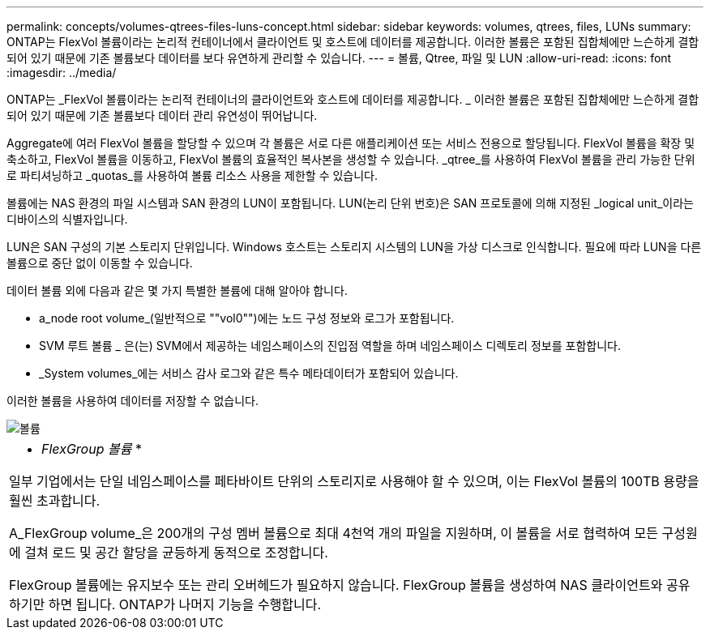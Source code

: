 ---
permalink: concepts/volumes-qtrees-files-luns-concept.html 
sidebar: sidebar 
keywords: volumes, qtrees, files, LUNs 
summary: ONTAP는 FlexVol 볼륨이라는 논리적 컨테이너에서 클라이언트 및 호스트에 데이터를 제공합니다. 이러한 볼륨은 포함된 집합체에만 느슨하게 결합되어 있기 때문에 기존 볼륨보다 데이터를 보다 유연하게 관리할 수 있습니다. 
---
= 볼륨, Qtree, 파일 및 LUN
:allow-uri-read: 
:icons: font
:imagesdir: ../media/


[role="lead"]
ONTAP는 _FlexVol 볼륨이라는 논리적 컨테이너의 클라이언트와 호스트에 데이터를 제공합니다. _ 이러한 볼륨은 포함된 집합체에만 느슨하게 결합되어 있기 때문에 기존 볼륨보다 데이터 관리 유연성이 뛰어납니다.

Aggregate에 여러 FlexVol 볼륨을 할당할 수 있으며 각 볼륨은 서로 다른 애플리케이션 또는 서비스 전용으로 할당됩니다. FlexVol 볼륨을 확장 및 축소하고, FlexVol 볼륨을 이동하고, FlexVol 볼륨의 효율적인 복사본을 생성할 수 있습니다. _qtree_를 사용하여 FlexVol 볼륨을 관리 가능한 단위로 파티셔닝하고 _quotas_를 사용하여 볼륨 리소스 사용을 제한할 수 있습니다.

볼륨에는 NAS 환경의 파일 시스템과 SAN 환경의 LUN이 포함됩니다. LUN(논리 단위 번호)은 SAN 프로토콜에 의해 지정된 _logical unit_이라는 디바이스의 식별자입니다.

LUN은 SAN 구성의 기본 스토리지 단위입니다. Windows 호스트는 스토리지 시스템의 LUN을 가상 디스크로 인식합니다. 필요에 따라 LUN을 다른 볼륨으로 중단 없이 이동할 수 있습니다.

데이터 볼륨 외에 다음과 같은 몇 가지 특별한 볼륨에 대해 알아야 합니다.

* a_node root volume_(일반적으로 ""vol0"")에는 노드 구성 정보와 로그가 포함됩니다.
* SVM 루트 볼륨 _ 은(는) SVM에서 제공하는 네임스페이스의 진입점 역할을 하며 네임스페이스 디렉토리 정보를 포함합니다.
* _System volumes_에는 서비스 감사 로그와 같은 특수 메타데이터가 포함되어 있습니다.


이러한 볼륨을 사용하여 데이터를 저장할 수 없습니다.

image::../media/volumes.gif[볼륨]

|===


 a| 
* _FlexGroup 볼륨_ *

일부 기업에서는 단일 네임스페이스를 페타바이트 단위의 스토리지로 사용해야 할 수 있으며, 이는 FlexVol 볼륨의 100TB 용량을 훨씬 초과합니다.

A_FlexGroup volume_은 200개의 구성 멤버 볼륨으로 최대 4천억 개의 파일을 지원하며, 이 볼륨을 서로 협력하여 모든 구성원에 걸쳐 로드 및 공간 할당을 균등하게 동적으로 조정합니다.

FlexGroup 볼륨에는 유지보수 또는 관리 오버헤드가 필요하지 않습니다. FlexGroup 볼륨을 생성하여 NAS 클라이언트와 공유하기만 하면 됩니다. ONTAP가 나머지 기능을 수행합니다.

|===